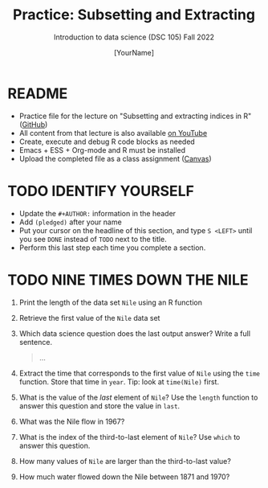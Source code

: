 #+TITLE: Practice: Subsetting and Extracting
#+AUTHOR: [YourName] 
#+SUBTITLE: Introduction to data science (DSC 105) Fall 2022
#+STARTUP: overview hideblocks indent
#+PROPERTY: header-args:R :session *R* :results output
* README

- Practice file for the lecture on "Subsetting and extracting indices
  in R" ([[https://github.com/birkenkrahe/ds1/blob/piHome/org/5_vectors.org][GitHub]])
- All content from that lecture is also available [[https://www.youtube.com/playlist?list=PL6SfZh1-kWXl3_YDc-8SS5EuG4h1aILHz][on YouTube]]
- Create, execute and debug R code blocks as needed
- Emacs + ESS + Org-mode and R must be installed
- Upload the completed file as a class assignment ([[https://lyon.instructure.com/courses/568/assignments/2952][Canvas]])

* TODO IDENTIFY YOURSELF

  - Update the ~#+AUTHOR:~ information in the header
  - Add ~(pledged)~ after your name
  - Put your cursor on the headline of this section, and type ~S <LEFT>~
    until you see ~DONE~ instead of ~TODO~ next to the title.
  - Perform this last step each time you complete a section.

* TODO NINE TIMES DOWN THE NILE

1) Print the length of the data set ~Nile~ using an R function

2) Retrieve the first value of the ~Nile~ data set

3) Which data science question does the last output answer? Write a
   full sentence.

   #+begin_quote
     ...
   #+end_quote

4) Extract the time that corresponds to the first value of ~Nile~ using
   the ~time~ function. Store that time in ~year~. Tip: look at ~time(Nile)~
   first.

5) What is the value of the /last/ element of ~Nile~? Use the ~length~
   function to answer this question and store the value in ~last~. 

6) What was the Nile flow in 1967?

7) What is the index of the third-to-last element of ~Nile~? Use ~which~
   to answer this question.

8) How many values of ~Nile~ are larger than the third-to-last value?

9) How much water flowed down the Nile between 1871 and 1970?
